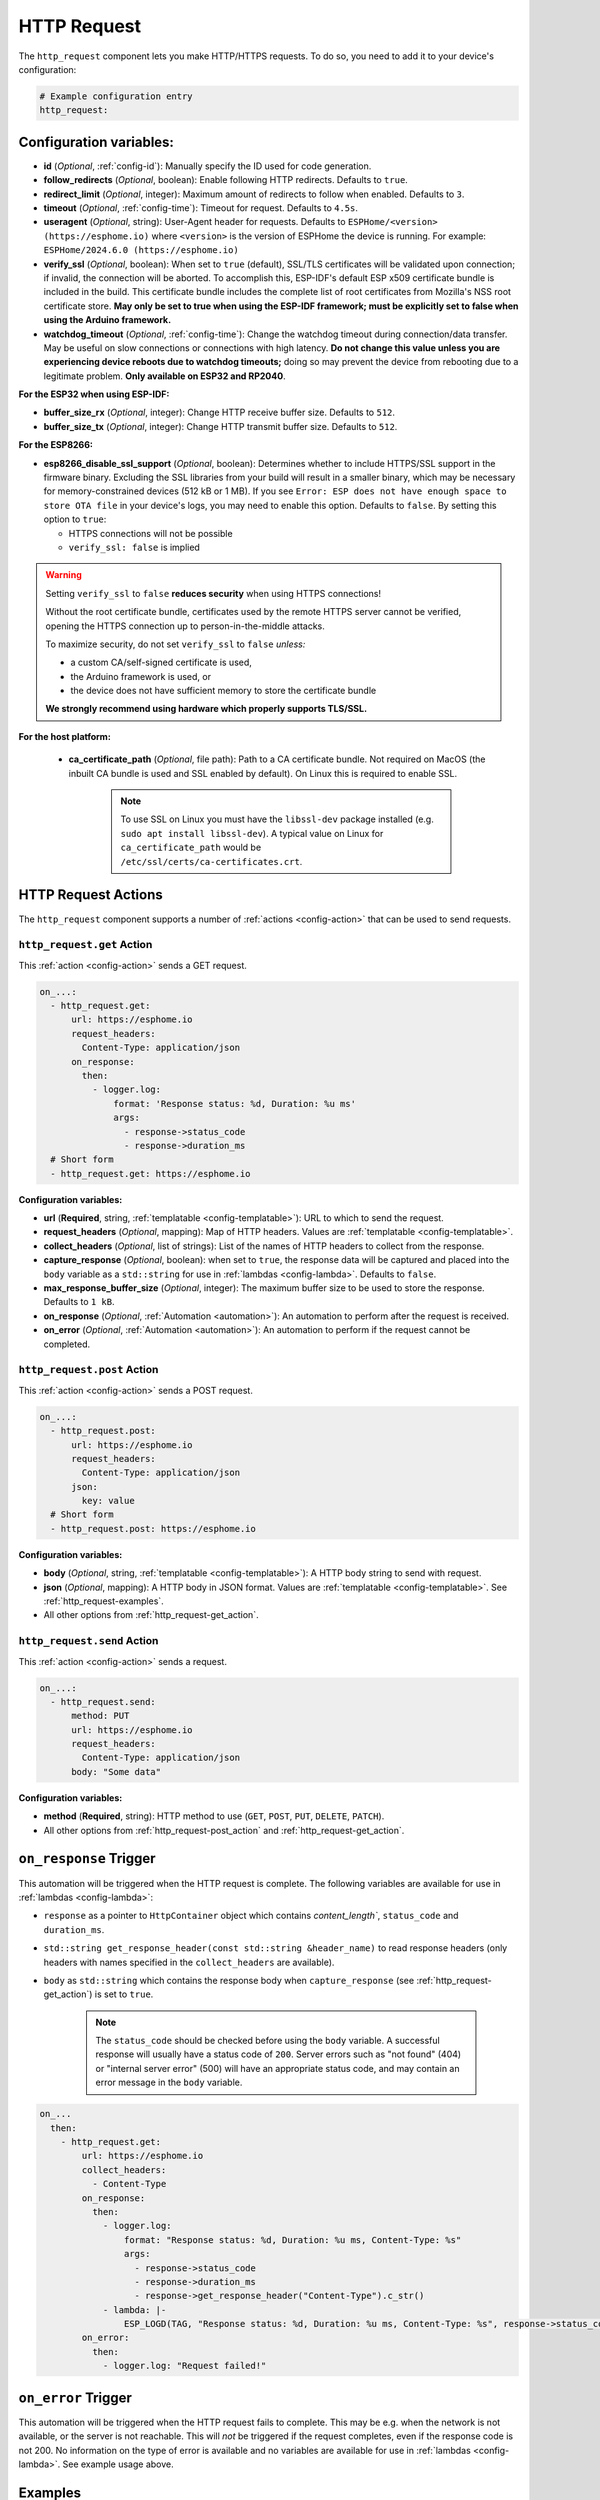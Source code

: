 HTTP Request
============

.. seo::
    :description: Instructions for setting up HTTP Requests in ESPHome
    :image: connection.svg
    :keywords: http, request


The ``http_request`` component lets you make HTTP/HTTPS requests. To do so, you need to add it to your device's configuration:

.. code-block:: yaml

    # Example configuration entry
    http_request:

.. _http_request-configuration_variables:

Configuration variables:
------------------------

- **id** (*Optional*, :ref:`config-id`): Manually specify the ID used for code generation.
- **follow_redirects** (*Optional*, boolean): Enable following HTTP redirects. Defaults to ``true``.
- **redirect_limit** (*Optional*, integer): Maximum amount of redirects to follow when enabled. Defaults to ``3``.
- **timeout** (*Optional*, :ref:`config-time`): Timeout for request. Defaults to ``4.5s``.
- **useragent** (*Optional*, string): User-Agent header for requests. Defaults to
  ``ESPHome/<version> (https://esphome.io)`` where ``<version>`` is the version of ESPHome the device is running.
  For example: ``ESPHome/2024.6.0 (https://esphome.io)``
- **verify_ssl** (*Optional*, boolean): When set to ``true`` (default), SSL/TLS certificates will be validated upon
  connection; if invalid, the connection will be aborted. To accomplish this, ESP-IDF's default ESP x509 certificate
  bundle is included in the build. This certificate bundle includes the complete list of root certificates from
  Mozilla's NSS root certificate store. **May only be set to true when using the ESP-IDF framework; must be explicitly
  set to false when using the Arduino framework.**
- **watchdog_timeout** (*Optional*, :ref:`config-time`): Change the watchdog timeout during connection/data transfer.
  May be useful on slow connections or connections with high latency. **Do not change this value unless you are
  experiencing device reboots due to watchdog timeouts;** doing so may prevent the device from rebooting due to a
  legitimate problem. **Only available on ESP32 and RP2040**.

**For the ESP32 when using ESP-IDF:**

- **buffer_size_rx** (*Optional*, integer): Change HTTP receive buffer size. Defaults to ``512``.
- **buffer_size_tx** (*Optional*, integer): Change HTTP transmit buffer size. Defaults to ``512``.

**For the ESP8266:**

- **esp8266_disable_ssl_support** (*Optional*, boolean): Determines whether to include HTTPS/SSL support in the
  firmware binary. Excluding the SSL libraries from your build will result in a smaller binary, which may be
  necessary for memory-constrained devices (512 kB or 1 MB). If you see
  ``Error: ESP does not have enough space to store OTA file`` in your device's logs, you may need to enable this
  option. Defaults to ``false``. By setting this option to ``true``:

  - HTTPS connections will not be possible
  - ``verify_ssl: false`` is implied

.. warning::

    Setting ``verify_ssl`` to ``false`` **reduces security** when using HTTPS connections!

    Without the root certificate bundle, certificates used by the remote HTTPS server cannot be verified, opening the
    HTTPS connection up to person-in-the-middle attacks.

    To maximize security, do not set ``verify_ssl`` to ``false`` *unless:*

    - a custom CA/self-signed certificate is used,
    - the Arduino framework is used, or
    - the device does not have sufficient memory to store the certificate bundle

    **We strongly recommend using hardware which properly supports TLS/SSL.**

**For the host platform:**

 - **ca_certificate_path** (*Optional*, file path): Path to a CA certificate bundle. Not required on MacOS (the inbuilt CA bundle is used and SSL enabled by default).
   On Linux this is required to enable SSL.

    .. note::

        To use SSL on Linux you must have the ``libssl-dev`` package installed (e.g. ``sudo apt install libssl-dev``).
        A typical value on Linux for ``ca_certificate_path`` would be ``/etc/ssl/certs/ca-certificates.crt``.


HTTP Request Actions
--------------------

The ``http_request`` component supports a number of :ref:`actions <config-action>` that can be used to send requests.

.. _http_request-get_action:

``http_request.get`` Action
***************************

This :ref:`action <config-action>` sends a GET request.

.. code-block:: yaml

    on_...:
      - http_request.get:
          url: https://esphome.io
          request_headers:
            Content-Type: application/json
          on_response:
            then:
              - logger.log:
                  format: 'Response status: %d, Duration: %u ms'
                  args:
                    - response->status_code
                    - response->duration_ms
      # Short form
      - http_request.get: https://esphome.io

**Configuration variables:**

- **url** (**Required**, string, :ref:`templatable <config-templatable>`): URL to which to send the request.
- **request_headers** (*Optional*, mapping): Map of HTTP headers. Values are :ref:`templatable <config-templatable>`.
- **collect_headers** (*Optional*, list of strings): List of the names of HTTP headers to collect from the response.
- **capture_response** (*Optional*, boolean): when set to ``true``, the response data will be captured and placed into
  the ``body`` variable as a ``std::string`` for use in :ref:`lambdas <config-lambda>`. Defaults to ``false``.
- **max_response_buffer_size** (*Optional*, integer): The maximum buffer size to be used to store the response.
  Defaults to ``1 kB``.
- **on_response** (*Optional*, :ref:`Automation <automation>`): An automation to perform after the request is received.
- **on_error** (*Optional*, :ref:`Automation <automation>`): An automation to perform if the request cannot be completed.

.. _http_request-post_action:

``http_request.post`` Action
****************************

This :ref:`action <config-action>` sends a POST request.

.. code-block:: yaml

    on_...:
      - http_request.post:
          url: https://esphome.io
          request_headers:
            Content-Type: application/json
          json:
            key: value
      # Short form
      - http_request.post: https://esphome.io

**Configuration variables:**

- **body** (*Optional*, string, :ref:`templatable <config-templatable>`): A HTTP body string to send with request.
- **json** (*Optional*, mapping): A HTTP body in JSON format. Values are :ref:`templatable <config-templatable>`.
  See :ref:`http_request-examples`.
- All other options from :ref:`http_request-get_action`.

.. _http_request-send_action:

``http_request.send`` Action
****************************

This :ref:`action <config-action>` sends a request.

.. code-block:: yaml

    on_...:
      - http_request.send:
          method: PUT
          url: https://esphome.io
          request_headers:
            Content-Type: application/json
          body: "Some data"

**Configuration variables:**

- **method** (**Required**, string): HTTP method to use (``GET``, ``POST``, ``PUT``, ``DELETE``, ``PATCH``).
- All other options from :ref:`http_request-post_action` and :ref:`http_request-get_action`.

.. _http_request-on_response:

``on_response`` Trigger
-----------------------

This automation will be triggered when the HTTP request is complete.
The following variables are available for use in :ref:`lambdas <config-lambda>`:

- ``response`` as a pointer to ``HttpContainer`` object which contains `content_length``, ``status_code`` and ``duration_ms``.
- ``std::string get_response_header(const std::string &header_name)`` to read response headers (only headers with names specified in the ``collect_headers`` are available).
- ``body`` as ``std::string`` which contains the response body when ``capture_response``
  (see :ref:`http_request-get_action`) is set to ``true``.

    .. note::

        The ``status_code`` should be checked before using the ``body`` variable. A successful response will usually have
        a status code of ``200``. Server errors such as "not found" (404) or "internal server error" (500) will have an appropriate status code, and may contain an error message in the ``body`` variable.

.. code-block:: yaml

    on_...
      then:
        - http_request.get:
            url: https://esphome.io
            collect_headers:
              - Content-Type
            on_response:
              then:
                - logger.log:
                    format: "Response status: %d, Duration: %u ms, Content-Type: %s"
                    args:
                      - response->status_code
                      - response->duration_ms
                      - response->get_response_header("Content-Type").c_str()
                - lambda: |-
                    ESP_LOGD(TAG, "Response status: %d, Duration: %u ms, Content-Type: %s", response->status_code, response->duration_ms, response->get_response_header("Content-Type").c_str());
            on_error:
              then:
                - logger.log: "Request failed!"


.. _http_request-on_error:

``on_error`` Trigger
-----------------------

This automation will be triggered when the HTTP request fails to complete. This may be e.g. when the network is not available,
or the server is not reachable. This will *not* be triggered if the request
completes, even if the response code is not 200. No information on the type of error is available and no variables
are available for use in :ref:`lambdas <config-lambda>`. See example usage above.


.. _http_request-examples:

Examples
--------

Templatable values
******************

.. code-block:: yaml

    on_...:
      - http_request.post:
          url: !lambda |-
            return ((std::string) "https://esphome.io?state=" + id(my_sensor).state).c_str();
          request_headers:
            X-Custom-Header: !lambda |-
              return ((std::string) "Value-" + id(my_sensor).state).c_str();
          body: !lambda |-
            return id(my_sensor).state;


POST Body in JSON format (syntax 1)
***********************************

**Note:** all values of the map must be strings. It is not possible to send JSON ``boolean`` or ``numbers`` with this
syntax.

.. code-block:: yaml

    on_...:
      - http_request.post:
          url: https://esphome.io
          json:
            key: !lambda |-
              return id(my_sensor).state;
            greeting: "Hello World"

        # Will send:
        # {"key": "42.0", "greeting": "Hello World"}

POST Body in JSON format (syntax 2)
***********************************

**Note:** use this syntax to send ``boolean`` or ``numbers`` in JSON.

The JSON message will be constructed using the `ArduinoJson <https://github.com/bblanchon/ArduinoJson>`__ library.
In the ``json`` option you have access to a ``root`` object which represents the base object of the JSON message. You
can assign values to keys by using the ``root["KEY_NAME"] = VALUE;`` syntax as shown below.

.. code-block:: yaml

    on_...:
      - http_request.post:
          url: https://esphome.io
          json: |-
            root["key"] = id(my_sensor).state;
            root["greeting"] = "Hello World";

        # Will send:
        # {"key": 42.0, "greeting": "Hello World"}

GET values from a JSON body response
************************************
If you want to retrieve the value for the vol key and assign it to a template sensor or number component whose id is
set to player_volume you can do this, but note that checking for the presence of the key will prevent difficult-to-read
error messages:


This example assumes that the server returns a response as a JSON object similar to this:
``{"status":"play","vol":"42","mute":"0"}``

If you want to retrieve the value for the ``vol`` key and assign it to a template ``sensor`` or ``number`` component
whose ``id`` is  set to ``player_volume``:

.. code-block:: yaml

    on_...:
    - http_request.get:
        url: https://esphome.io
        capture_response: true
        on_response:
          then:
            - if:
                condition:
                    lambda: return response->status_code == 200;
                then:
                    - lambda: |-
                        json::parse_json(body, [](JsonObject root) -> bool {
                            if (root["vol"]) {
                                id(player_volume).publish_state(root["vol"]);
                                return true;
                            }
                            else {
                              ESP_LOGI(TAG,"No 'vol' key in this json!");
                              return false;
                            }
                        });
                else:
                    - logger.log:
                        format: "Error: Response status: %d, message %s"
                        args: [ 'response->status_code', 'body.c_str()' ]

See Also
--------

- :doc:`index`
- :apiref:`http_request/http_request.h`
- :doc:`/components/json`
- :ghedit:`Edit`
